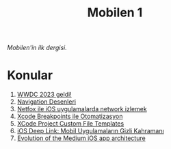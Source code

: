 #+title: Mobilen 1

/Mobilen'in ilk dergisi./

* Konular
1. [[file:wwdc_2023_geldi.org][WWDC 2023 geldi!]]
2. [[file:navigation_desenleri.org][Navigation Desenleri]]
3. [[file:netfox_ile_iOS_uygulamalarda_network.org][Netfox ile iOS uygulamalarda network izlemek]]
4. [[file:xcode_breakpoints_ile_otomatizasyon.org][Xcode Breakpoints ile Otomatizasyon]]
5. [[file:xcode_project_custom_file_templates.org][XCode Project Custom File Templates]]
6. [[file:ios_deep_link.org][iOS Deep Link: Mobil Uygulamaların Gizli Kahramanı]]
7. [[file:evolution_of_the_medium_ios_app.org][Evolution of the Medium iOS app architecture]]
